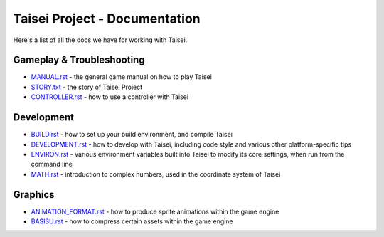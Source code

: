 Taisei Project - Documentation
==============================

Here's a list of all the docs we have for working with Taisei.

Gameplay & Troubleshooting
--------------------------

* `MANUAL.rst <./MANUAL.rst>`__ - the general game manual on how to play Taisei
* `STORY.txt <./STORY.txt>`__ - the story of Taisei Project
* `CONTROLLER.rst <./CONTROLLER.rst>`__ - how to use a controller with Taisei

Development
-----------

* `BUILD.rst <./BUILD.rst>`__ - how to set up your build environment, and
  compile Taisei
* `DEVELOPMENT.rst <./DEVELOPMENT.rst>`__ - how to develop with Taisei,
  including code style and various other platform-specific tips
* `ENVIRON.rst <./ENVIRON.rst>`__ - various environment variables built into
  Taisei to modify its core settings, when run from the command line
* `MATH.rst <./MATH.rst>`__ - introduction to complex numbers, used in the
  coordinate system of Taisei

Graphics
--------

* `ANIMATION_FORMAT.rst <./ANIMATION_FORMAT.rst>`__ - how to produce sprite
  animations within the game engine
* `BASISU.rst <./BASISU.rst>`__ - how to compress certain assets within the
  game engine
